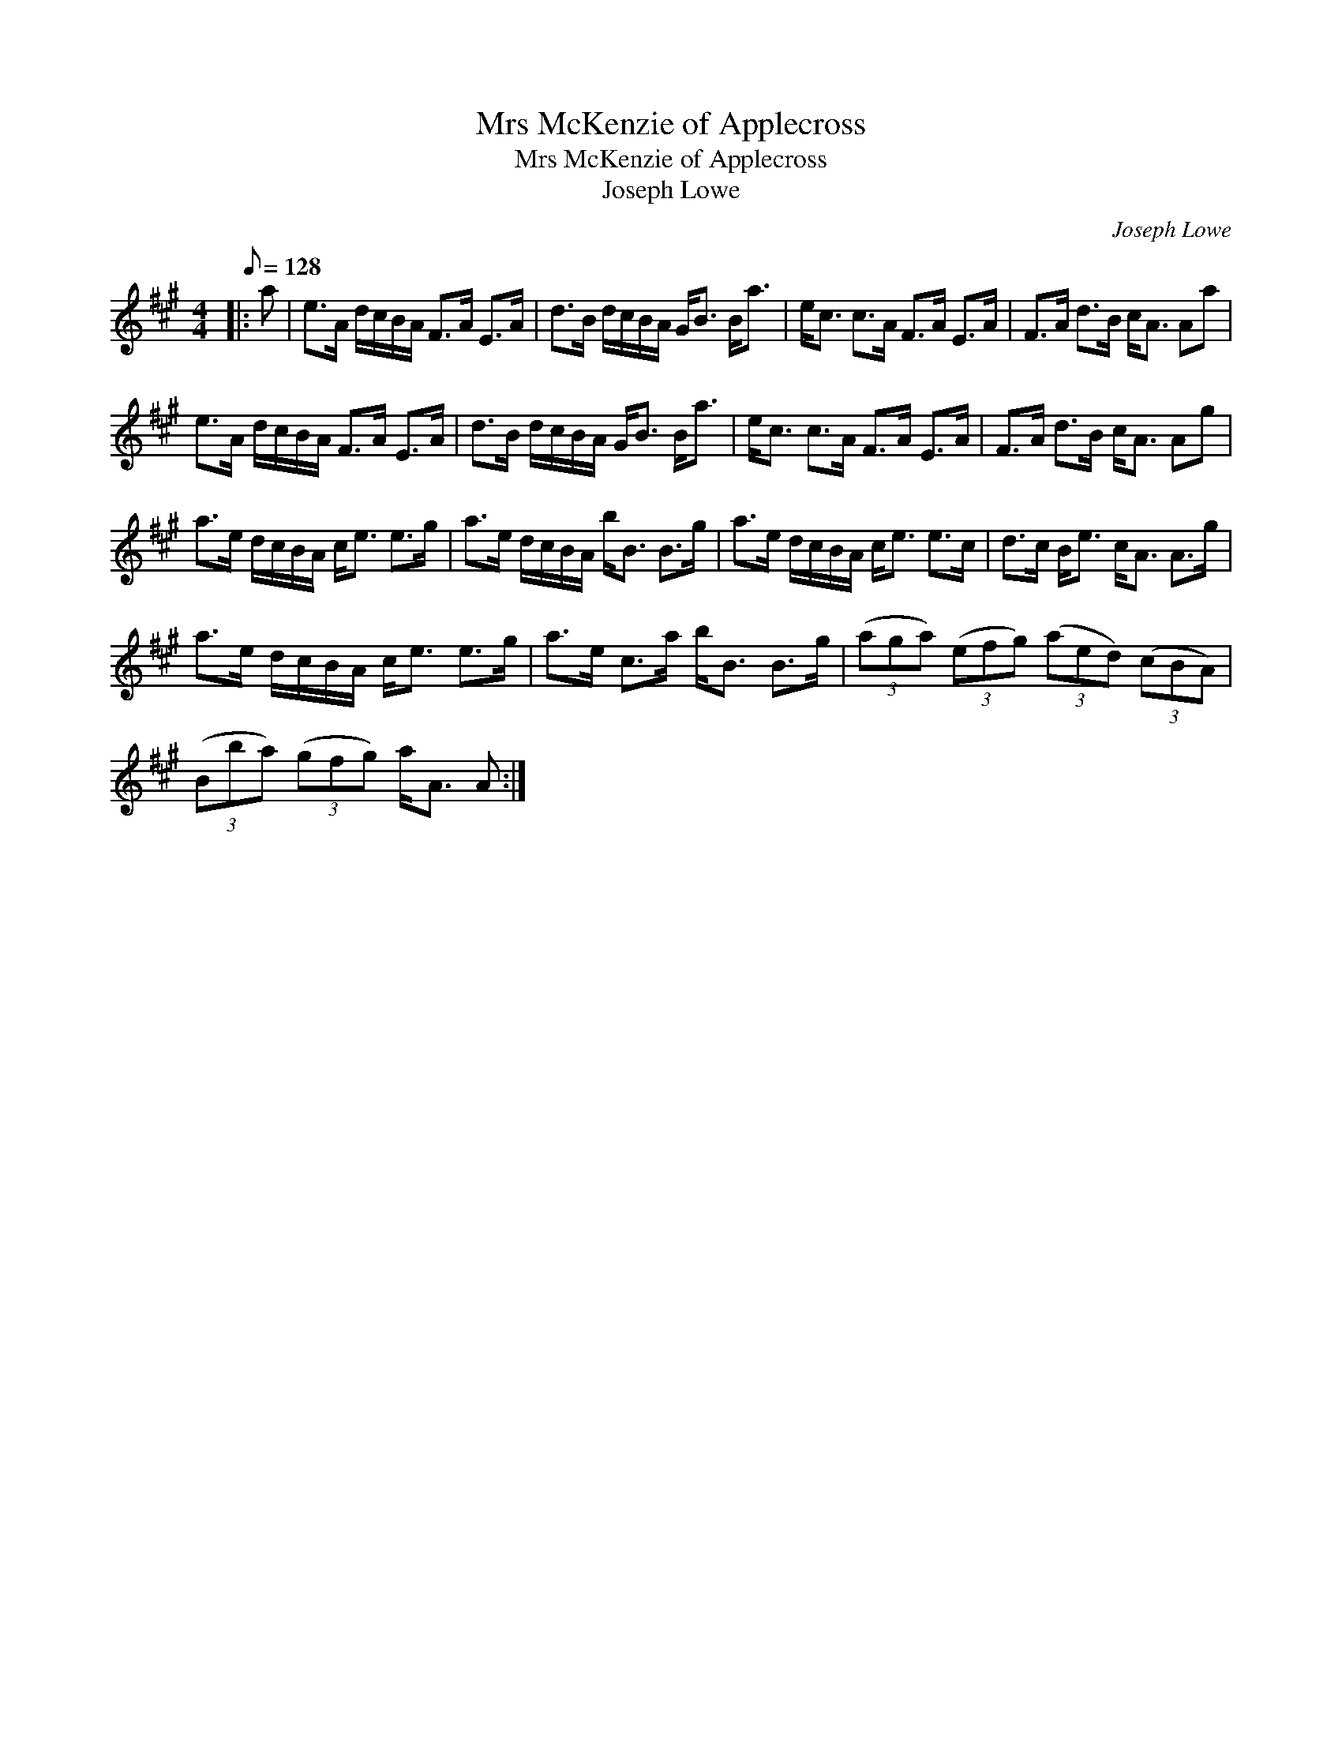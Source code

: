 X:1
T:Mrs McKenzie of Applecross
T:Mrs McKenzie of Applecross
T:Joseph Lowe
C:Joseph Lowe
L:1/8
Q:1/8=128
M:4/4
K:A
V:1 treble 
V:1
|: a | e>A d/c/B/A/ F>A E>A | d>B d/c/B/A/ G<B B<a | e<c c>A F>A E>A | F>A d>B c<A Aa | %5
 e>A d/c/B/A/ F>A E>A | d>B d/c/B/A/ G<B B<a | e<c c>A F>A E>A | F>A d>B c<A Ag | %9
 a>e d/c/B/A/ c<e e>g | a>e d/c/B/A/ b<B B>g | a>e d/c/B/A/ c<e e>c | d>c B<e c<A A>g | %13
 a>e d/c/B/A/ c<e e>g | a>e c>a b<B B>g | (3(aga) (3(efg) (3(aed) (3(cBA) | %16
 (3(Bba) (3(gfg) a<A A :| %17

